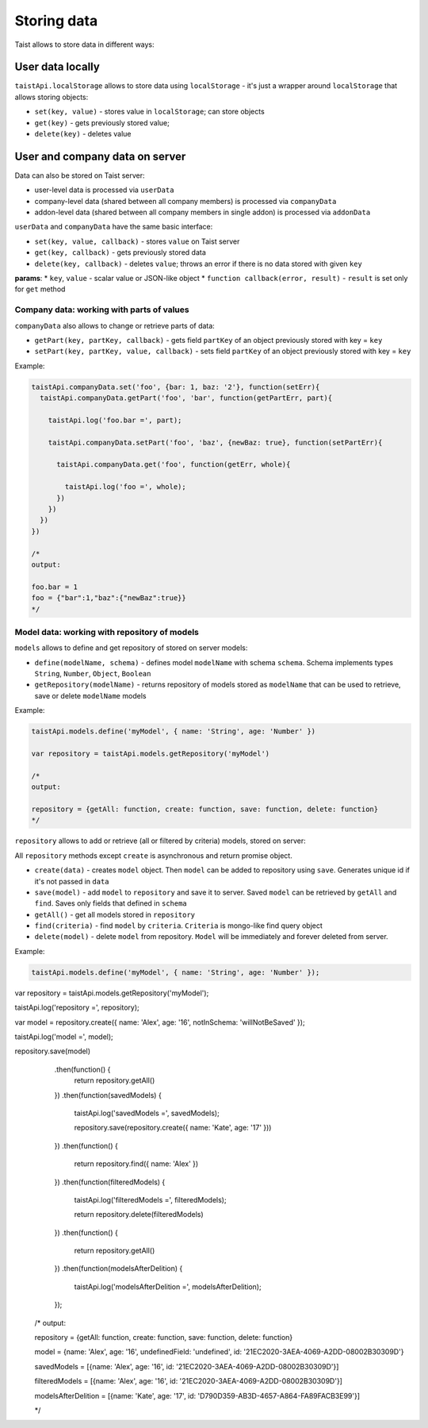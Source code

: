 Storing data
============

Taist allows to store data in different ways:

User data locally
-----------------
``taistApi.localStorage`` allows to store data using ``localStorage`` - it's just a wrapper around ``localStorage`` that allows storing objects:

* ``set(key, value)`` - stores value in ``localStorage``; can store objects
* ``get(key)`` - gets previously stored value;
* ``delete(key)`` - deletes value

User and company data on server
-------------------------------
Data can also be stored on Taist server: 

* user-level data is processed via ``userData``
* company-level data (shared between all company members) is processed via ``companyData``
* addon-level data (shared between all company members in single addon) is processed via ``addonData``

``userData`` and ``companyData`` have the same basic interface:

* ``set(key, value, callback)`` - stores ``value`` on Taist server
* ``get(key, callback)`` - gets previously stored data
* ``delete(key, callback)`` - deletes ``value``; throws an error if there is no data stored with given ``key``

**params**:
* ``key``, ``value`` - scalar value or JSON-like object
* ``function callback(error, result)`` - ``result`` is set only for ``get`` method

Company data: working with parts of values
^^^^^^^^^^^^^^^^^^^^^^^^^^^^^^^^^^^^^^^^^^
``companyData`` also allows to change or retrieve parts of data:

* ``getPart(key, partKey, callback)`` - gets field ``partKey`` of an object previously stored with key = ``key``
* ``setPart(key, partKey, value, callback)`` - sets field ``partKey`` of an object previously stored with key = ``key``

Example:

.. code-block:: javascript

  taistApi.companyData.set('foo', {bar: 1, baz: '2'}, function(setErr){
    taistApi.companyData.getPart('foo', 'bar', function(getPartErr, part){

      taistApi.log('foo.bar =', part);

      taistApi.companyData.setPart('foo', 'baz', {newBaz: true}, function(setPartErr){

        taistApi.companyData.get('foo', function(getErr, whole){

          taistApi.log('foo =', whole);
        })
      })
    })
  })

  /*
  output:

  foo.bar = 1
  foo = {"bar":1,"baz":{"newBaz":true}}
  */

Model data: working with repository of models
^^^^^^^^^^^^^^^^^^^^^^^^^^^^^^^^^^^^^^^^^^^^^
``models`` allows to define and get repository of stored on server models:

* ``define(modelName, schema)`` - defines model ``modelName`` with schema ``schema``. Schema implements types ``String``, ``Number``, ``Object``, ``Boolean``
* ``getRepository(modelName)`` - returns repository of models stored as ``modelName`` that can be used to retrieve, save or delete ``modelName`` models

Example:

.. code-block:: javascript

  taistApi.models.define('myModel', { name: 'String', age: 'Number' })

  var repository = taistApi.models.getRepository('myModel')

  /*
  output:

  repository = {getAll: function, create: function, save: function, delete: function}
  */

``repository`` allows to add or retrieve (all or filtered by criteria) models, stored on server:

All ``repository`` methods except ``create`` is asynchronous and return promise object.

* ``create(data)`` - creates ``model`` object. Then ``model`` can be added to repository using ``save``. Generates unique id if it's not passed in ``data``
* ``save(model)`` - add ``model`` to ``repository`` and save it to server. Saved ``model`` can be retrieved by ``getAll`` and ``find``. Saves only fields that defined in ``schema``
* ``getAll()`` - get all models stored in ``repository``
* ``find(criteria)`` - find ``model`` by ``criteria``. ``Criteria`` is mongo-like find query object
* ``delete(model)`` - delete ``model`` from repository. ``Model`` will be immediately and forever deleted from server.

Example:

.. code-block:: javascript

  taistApi.models.define('myModel', { name: 'String', age: 'Number' });

var repository = taistApi.models.getRepository('myModel');

taistApi.log('repository =', repository);

var model = repository.create({ name: 'Alex', age: '16', notInSchema: 'willNotBeSaved' });

taistApi.log('model =', model);

repository.save(model)
    .then(function() {
        return repository.getAll()
    })
    .then(function(savedModels) {
        taistApi.log('savedModels =', savedModels);

        repository.save(repository.create({ name: 'Kate', age: '17' }))
    })
    .then(function() {
        return repository.find({ name: 'Alex' })
    })
    .then(function(filteredModels) {
        taistApi.log('filteredModels =', filteredModels);

        return repository.delete(filteredModels)
    })
    .then(function() {
        return repository.getAll()
    })
    .then(function(modelsAfterDelition) {
        taistApi.log('modelsAfterDelition =', modelsAfterDelition);
    });


  /*
  output:

  repository = {getAll: function, create: function, save: function, delete: function}

  model = {name: 'Alex', age: '16', undefinedField: 'undefined', id: '21EC2020-3AEA-4069-A2DD-08002B30309D'}

  savedModels = [{name: 'Alex', age: '16', id: '21EC2020-3AEA-4069-A2DD-08002B30309D'}]

  filteredModels = [{name: 'Alex', age: '16', id: '21EC2020-3AEA-4069-A2DD-08002B30309D'}]

  modelsAfterDelition = [{name: 'Kate', age: '17', id: 'D790D359-AB3D-4657-A864-FA89FACB3E99'}]


  */
